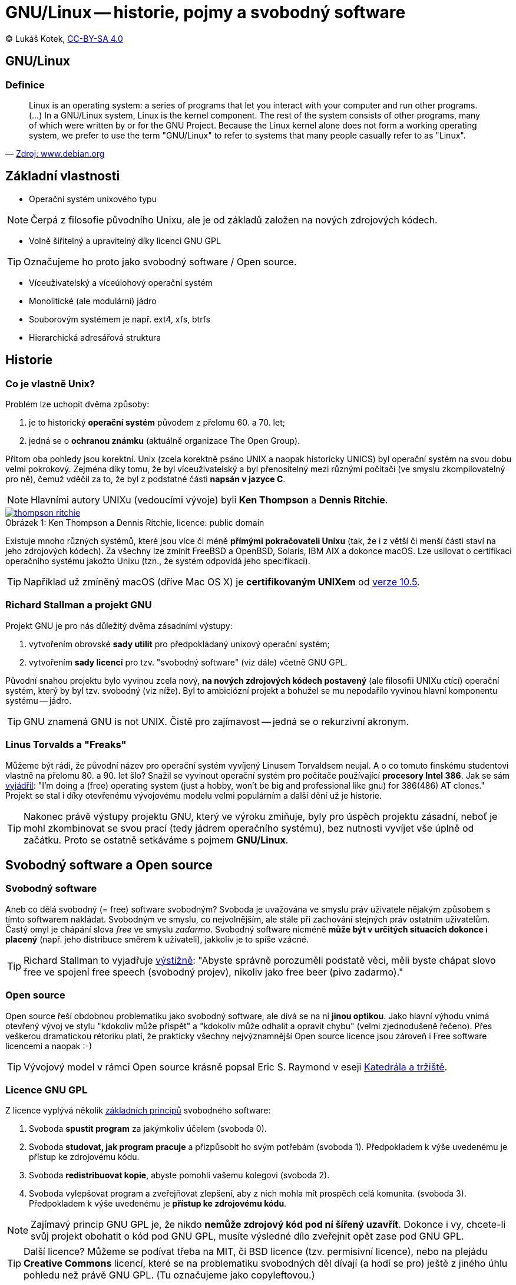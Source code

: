 = GNU/Linux -- historie, pojmy a svobodný software
:source-highlighter: coderay
:listing-caption: Listing
:pdf-page-size: A4
:icons: font

(C) Lukáš Kotek, link:https://creativecommons.org/licenses/by-sa/4.0/[CC-BY-SA 4.0]

<<<

== GNU/Linux
=== Definice

[quote, 'https://www.debian.org/releases/wheezy/amd64/ch01s02.html.en[Zdroj: www.debian.org]']
____
Linux is an operating system: a series of programs that let you interact with your computer and run other programs. (...) In a GNU/Linux system, Linux is the kernel component. The rest of the system consists of other programs, many of which were written by or for the GNU Project. Because the Linux kernel alone does not form a working operating system, we prefer to use the term "GNU/Linux" to refer to systems that many people casually refer to as "Linux".
____

== Základní vlastnosti

* Operační systém unixového typu

NOTE: Čerpá z filosofie původního Unixu, ale je od základů založen na nových zdrojových kódech.

* Volně šiřitelný a upravitelný díky licenci GNU GPL

TIP: Označujeme ho proto jako svobodný software / Open source.

* Víceuživatelský a víceúlohový operační systém
* Monolitické (ale modulární) jádro
* Souborovým systémem je např. ext4, xfs, btrfs 
* Hierarchická adresářová struktura                                                                

== Historie 
=== Co je vlastně Unix?

.Problém lze uchopit dvěma způsoby:

. je to historický *operační systém* původem z přelomu 60. a 70. let;
. jedná se o *ochranou známku* (aktuálně organizace The Open Group).

Přitom oba pohledy jsou korektní. Unix (zcela korektně psáno UNIX a naopak historicky UNICS) byl operační systém na svou dobu velmi pokrokový. Zejména díky tomu, že byl víceuživatelský a byl přenositelný mezi různými počítači (ve smyslu zkompilovatelný pro ně), čemuž vděčil za to, že byl z podstatné části *napsán v jazyce C*.

NOTE: Hlavními autory UNIXu (vedoucími vývoje) byli *Ken Thompson* a *Dennis Ritchie*.

image::thompson-ritchie.jpg[caption="Obrázek 1: ", title="Ken Thompson a Dennis Ritchie, licence: public domain", link="https://en.wikipedia.org/wiki/File:Ken_n_dennis.jpg"]

Existuje mnoho různých systémů, které jsou více či méně *přímými pokračovateli Unixu* (tak, že i z větší či menší části staví na jeho zdrojových kódech). Za všechny lze zmínit FreeBSD a OpenBSD, Solaris, IBM AIX a dokonce macOS. Lze usilovat o certifikaci operačního systému jakožto Unixu (tzn., že systém odpovídá jeho specifikaci).

TIP: Například už zmíněný macOS (dříve Mac OS X) je *certifikovaným UNIXem* od http://www.opengroup.org/openbrand/register/brand3555.htm[verze 10.5].

=== Richard Stallman a projekt GNU

.Projekt GNU je pro nás důležitý dvěma zásadními výstupy:

. vytvořením obrovské *sady utilit* pro předpokládaný unixový operační systém;
. vytvořením *sady licencí* pro tzv. "svobodný software" (viz dále) včetně GNU GPL.

Původní snahou projektu bylo vyvinou zcela nový, *na nových zdrojových kódech postavený* (ale filosofii UNIXu ctící) operační systém, který by byl tzv. svobodný (viz níže). Byl to ambiciózní projekt a bohužel se mu nepodařilo vyvinou hlavní komponentu systému -- jádro. 

TIP: GNU znamená GNU is not UNIX. Čistě pro zajímavost -- jedná se o rekurzivní akronym.

=== Linus Torvalds a "Freaks"

Můžeme být rádi, že původní název pro operační systém vyvíjený Linusem Torvaldsem neujal. A o co tomuto finskému studentovi vlastně na přelomu 80. a 90. let šlo? Snažil se vyvinout operační systém pro počítače používající *procesory Intel 386*. Jak se sám https://en.wikipedia.org/wiki/History_of_Linux[vyjádřil]: "I'm doing a (free) operating system (just a hobby, won't be big and professional like gnu) for 386(486) AT clones." Projekt se stal i díky otevřenému vývojovému modelu velmi populárním a další dění už je historie.

TIP: Nakonec právě výstupy projektu GNU, který ve výroku zmiňuje, byly pro úspěch projektu zásadní, neboť je mohl zkombinovat se svou prací (tedy jádrem operačního systému), bez nutnosti vyvíjet vše úplně od začátku. Proto se ostatně setkáváme s pojmem *GNU/Linux*.

== Svobodný software a Open source
=== Svobodný software

Aneb co dělá svobodný (= free) software svobodným? Svoboda je uvažována ve smyslu práv uživatele nějakým způsobem s tímto softwarem nakládat. Svobodným ve smyslu, co nejvolnějším, ale stále při zachování stejných práv ostatním uživatelům. Častý omyl je chápání slova _free_ ve smyslu _zadarmo_. Svobodný software nicméně *může být v určitých situacích dokonce i placený* (např. jeho distribuce směrem k uživateli), jakkoliv je to spíše vzácné. 

TIP: Richard Stallman to vyjadřuje https://www.gnu.org/philosophy/free-sw.html[výstižně]: "Abyste správně porozuměli podstatě věci, měli byste chápat slovo free ve spojení free speech (svobodný projev), nikoliv jako free beer (pivo zadarmo)."

=== Open source

Open source řeší obdobnou problematiku jako svobodný software, ale dívá se na ni *jinou optikou*. Jako hlavní výhodu vnímá otevřený vývoj ve stylu "kdokoliv může přispět" a "kdokoliv může odhalit a opravit chybu" (velmi zjednodušeně řečeno). Přes veškerou dramatickou rétoriku platí, že prakticky všechny nejvýznamnější Open source licence jsou zároveň i Free software licencemi a naopak :-)

TIP: Vývojový model v rámci Open source krásně popsal Eric S. Raymond v eseji http://www.root.cz/knihy/katedrala-a-trziste/[Katedrála a tržiště].

=== Licence GNU GPL

.Z licence vyplývá několik https://www.gnu.org/philosophy/free-sw.cs.html[základních principů] svobodného software:

. Svoboda *spustit program* za jakýmkoliv účelem (svoboda 0).
. Svoboda *studovat, jak program pracuje* a přizpůsobit ho svým potřebám (svoboda 1). Předpokladem k výše uvedenému je přístup ke zdrojovému kódu.
. Svoboda *redistribuovat kopie*, abyste pomohli vašemu kolegovi (svoboda 2).
. Svoboda vylepšovat program a zveřejňovat zlepšení, aby z nich mohla mít prospěch celá komunita. (svoboda 3). Předpokladem k výše uvedenému je *přístup ke zdrojovému kódu*.

NOTE: Zajímavý princip GNU GPL je, že nikdo *nemůže zdrojový kód pod ní šířený uzavřít*. Dokonce i vy, chcete-li svůj projekt obohatit o kód pod GNU GPL, musíte výsledné dílo zveřejnit opět zase pod GNU GPL.

TIP: Další licence? Můžeme se podívat třeba na MIT, či BSD licence (tzv. permisivní licence), nebo na plejádu *Creative Commons* licencí, které se na problematiku svobodných děl dívají (a hodí se pro) ještě z jiného úhlu pohledu než právě GNU GPL. (Tu označujeme jako copyleftovou.)

== Adresářová struktura

Už padlo, že je *hierarchická*. Ale co to znamená?

TIP: Níže můžete vidět vybrané adresáře a soubory *pro ilustraci* principu.

                             /   <---------------------------------------- Kořenový adresář 
                             |
  ---------------------------|---------------------------------
  |    |     |    |    |     |     |    |    |     |     |    |
 bin  boot  dev  etc  home  lib   mnt  opt  proc  root  usr  var   <------ Vnořené adresáře   
  |               |                          |           |
 bash         ----|----                   cpuinfo    ----|----        
              |       |                              |       |
            passwd  httpd                         include  share   
                      |                              |             
                  httpd.conf                      stdio.h  

== Linuxové distribuce
=== Co je to linuxová distribuce?

Linuxová distribuce je *ucelený operační systém* tak, jak je poskytován uživatelům. Neexistuje "ten jeden" operační systém Linux (schválně zkuste dohledat), ale mnoho tzv. distribucí, které kombinují Linux (nyní myšleno jako jádro), sadu základních utilit (např. zrovna těch od GNU), aplikačního software, určitý balíčkovací systém, grafické prostředí a mnoho dalšího. Podle toho, jak je která distribuce "poskládána", tak můžeme řešit její vhodnost pro určité nasazení.

NOTE: *Příklady linuxových distribucí?* Z nejvýznamnějších lze zmínit např. Debian, Ubuntu, Fedoru či OpenSUSE. A pokud by nás zajímaly distribuce využívající nějaký komerční model, jistě můžeme zmínit Red Hat Enterprise Linux (RHEL) nebo SUSE Linux Enterprise Desktop (SLES).

TIP: *Komerční modely*, komerční distribuce...? Lze to vůbec? Jistě lze, je možné vydělávat na aktivitách okolo Linuxu jako takového, ať už se jedná o *poskytování podpory* (asi nejvýznamnější oblast), nebo oblast školení a certifikací. Mnoho firem rovněž používá Linux jako základ pro své podnikání a přímo platí vývojáře, kteří se na jeho vývoji podílejí.

== Klíčové pojmy

gnu, gnu gpl, linux, unix, distribuce, svobodný software, open source, Linux Torvalds, Richard Stallman, komerční podpora, ext4, kořenový adresář, hierarchická struktura

== Použité zdroje

. https://www.debian.org/releases/wheezy/amd64/ch01s02.html.en
. https://www.gnu.org/philosophy/free-sw.cs.html
. https://www.gnu.org/philosophy/free-sw.html
. http://www.opengroup.org/
. https://en.wikipedia.org/wiki/History_of_Linux
. https://cs.wikipedia.org/wiki/Unix


== Kam dál?

.Podrobné rozepsání důvodu použití spojení GNU/Linux:
* https://www.gnu.org/gnu/why-gnu-linux.cs.html

.Free Software Foundation (schvaluje licence svobodného software):
* http://www.fsf.org/

.Open Source Initiative (schvaluje licence Open source):
* https://opensource.org/

---

- Přehled kapitol: [link:../README.html[html]] [link:../README.pdf[pdf]] [link:../README.asciidoc[asciidoc]]


